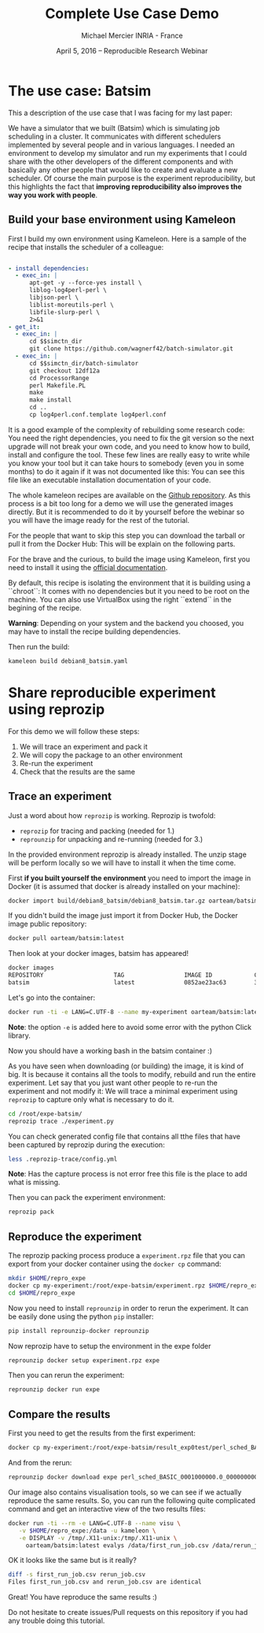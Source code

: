 #+TITLE: Complete Use Case Demo
#+AUTHOR: Michael Mercier\newline INRIA - France
#+DATE: April 5, 2016 -- Reproducible Research Webinar \mylogos

* The use case: Batsim

This a description of the use case that I was facing for my last paper:

We have a simulator that we built (Batsim) which is simulating job scheduling
in a cluster. It communicates with different schedulers implemented by
several people and in various languages. I needed an environment to
develop my simulator and run my experiments that I could share with the
other developers of the different components and with basically
any other people that would like to create and evaluate a new
scheduler. Of course the main purpose is the experiment reproducibility, but
this highlights the fact that *improving reproducibility also improves the
way you work with people*.

** Build your base environment using Kameleon

First I build my own environment using Kameleon. Here is a sample of the recipe
that installs the scheduler of a colleague:
#+BEGIN_SRC yaml

- install dependencies:
  - exec_in: |
      apt-get -y --force-yes install \
      liblog-log4perl-perl \
      libjson-perl \
      liblist-moreutils-perl \
      libfile-slurp-perl \
      2>&1
- get_it:
  - exec_in: |
      cd $$simctn_dir
      git clone https://github.com/wagnerf42/batch-simulator.git
  - exec_in: |
      cd $$simctn_dir/batch-simulator
      git checkout 12df12a
      cd ProcessorRange
      perl Makefile.PL
      make
      make install
      cd ..
      cp log4perl.conf.template log4perl.conf

#+END_SRC

It is a good example of the complexity of rebuilding some research code: You
need the right dependencies, you need to fix the git version so the next
upgrade will not break your own code, and you need to know how to build,
install and configure the tool. These few lines are really easy to write
while you know your tool but it can take hours to somebody (even you in
some months) to do it again if it was not documented like this: You can
see this file like an executable installation documentation of your code.

The whole kameleon recipes are available on the
    [[https://github.com/oar-team/batsim-env-recipes][Github repository]].
As this process is a bit too long for a demo we will use the generated images
directly. But it is recommended to do it by yourself before the webinar so you
will have the image ready for the rest of the tutorial.

For the people that want to skip this step you can download the tarball or pull
it from the Docker Hub: This will be explain on the following parts.

For the brave and the curious, to build the image using Kameleon, first you
need to install it using the [[http://kameleon.imag.fr/installation.html][official documentation]].

By default, this recipe is isolating the environment that it is building
using a ``chroot``: It comes with no dependencies but it you need to be root
on the machine. You can also use VirtualBox using the right ``extend`` in the
begining of the recipe.

*Warning*: Depending on your system and the backend you choosed, you may have
to install the recipe building  dependencies.

Then run the build:
#+BEGIN_SRC sh
    kameleon build debian8_batsim.yaml
#+END_SRC

* Share reproducible experiment using reprozip

For this demo we will follow these steps:
1. We will trace an experiment and pack it
2. We will copy the package to an other environment
3. Re-run the experiment
4. Check that the results are the same

** Trace an experiment

Just a word about how =reprozip= is working. Reprozip is twofold:
   - =reprozip= for tracing and packing (needed for 1.)
   - =reprounzip= for unpacking and re-running (needed for 3.)

In the provided environment reprozip is already installed. The unzip stage
will be perform locally so we will have to install it when the time come.

First *if you built yourself the environment* you need to import the image in
Docker (it is assumed that docker is already installed on your machine):
#+BEGIN_SRC sh
docker import build/debian8_batsim/debian8_batsim.tar.gz oarteam/batsim:latest
#+END_SRC
If you didn't build the image just import it from Docker Hub, the Docker image public repository:
#+BEGIN_SRC sh
docker pull oarteam/batsim:latest
#+END_SRC

Then look at your docker images, batsim has appeared!
#+BEGIN_SRC sh
docker images
REPOSITORY                    TAG                 IMAGE ID            CREATED             SIZE
batsim                        latest              0852ae23ac63        3 minutes ago       478.9 MB
#+END_SRC

Let's go into the container:
#+BEGIN_SRC sh
docker run -ti -e LANG=C.UTF-8 --name my-experiment oarteam/batsim:latest /bin/bash
#+END_SRC

*Note*: the option =-e= is added here to avoid some error with the python Click library.

Now you should have a working bash in the batsim container :)

As you have seen when downloading (or building) the image, it is kind of big.
It is because it contains all the tools to modify, rebuild and run the entire
experiment. Let say that you just want other people to re-run the experiment
and not modify it: We will trace a minimal experiment using =reprozip= to
capture only what is necessary to do it.

#+BEGIN_SRC sh
cd /root/expe-batsim/
reprozip trace ./experiment.py
#+END_SRC

You can check generated config file that contains all tthe files that have been
captured by reprozip during the execution:
#+BEGIN_SRC sh
less .reprozip-trace/config.yml
#+END_SRC
*Note*: Has the capture process is not error free this file is the place to add
what is missing.

Then you can pack the experiment environment:
#+BEGIN_SRC sh
reprozip pack
#+END_SRC

** Reproduce the experiment

The reprozip packing process produce a =experiment.rpz= file that you can
export from your docker container using the =docker cp= command:
#+BEGIN_SRC sh
mkdir $HOME/repro_expe
docker cp my-experiment:/root/expe-batsim/experiment.rpz $HOME/repro_expe
cd $HOME/repro_expe
#+END_SRC

Now you need to install =reprounzip= in order to rerun the experiment. It can
be easily done using the python =pip= installer:
#+BEGIN_SRC sh
pip install reprounzip-docker reprounzip
#+END_SRC

Now reprozip have to setup the environment in the expe folder
#+BEGIN_SRC sh
reprounzip docker setup experiment.rpz expe
#+END_SRC

Then you can rerun the experiment:
#+BEGIN_SRC sh
reprounzip docker run expe
#+END_SRC

** Compare the results

First you need to get the results from the first experiment:
#+BEGIN_SRC sh
docker cp my-experiment:/root/expe-batsim/result_exp0test/perl_sched_BASIC_0001000000.0_0000000000.0_000_jobs.csv ./first_run_job.csv
#+END_SRC

And from the rerun:
#+BEGIN_SRC sh
reprounzip docker download expe perl_sched_BASIC_0001000000.0_0000000000.0_000_jobs.csv:rerun_job.csv
#+END_SRC

Our image also contains visualisation tools, so we can see if we actually
reproduce the same results. So, you can run the following quite complicated
command and get an interactive view of the two results files:
#+BEGIN_SRC sh
docker run -ti --rm -e LANG=C.UTF-8 --name visu \
   -v $HOME/repro_expe:/data -u kameleon \
   -e DISPLAY -v /tmp/.X11-unix:/tmp/.X11-unix \
     oarteam/batsim:latest evalys /data/first_run_job.csv /data/rerun_job.csv
#+END_SRC

OK it looks like the same but is it really?
#+BEGIN_SRC sh
diff -s first_run_job.csv rerun_job.csv
Files first_run_job.csv and rerun_job.csv are identical
#+END_SRC

Great! You have reproduce the same results :)

Do not hesitate to create issues/Pull requests on this repository if you had
any trouble doing this tutorial.
